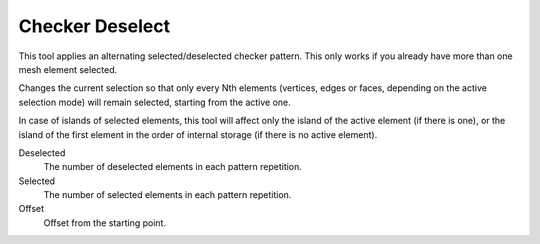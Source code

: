 .. _bpy.ops.mesh.select_nth:

****************
Checker Deselect
****************

.. reference::

   :Mode:      Edit Mode
   :Menu:      :menuselection:`Select --> Checker Deselect`

This tool applies an alternating selected/deselected checker pattern.
This only works if you already have more than one mesh element selected.

Changes the current selection so that only every Nth elements (vertices, edges or faces,
depending on the active selection mode) will remain selected, starting from the active one.

In case of islands of selected elements, this tool will affect
only the island of the active element (if there is one), or the island of the first element
in the order of internal storage (if there is no active element).

Deselected
   The number of deselected elements in each pattern repetition.
Selected
   The number of selected elements in each pattern repetition.
Offset
   Offset from the starting point.
